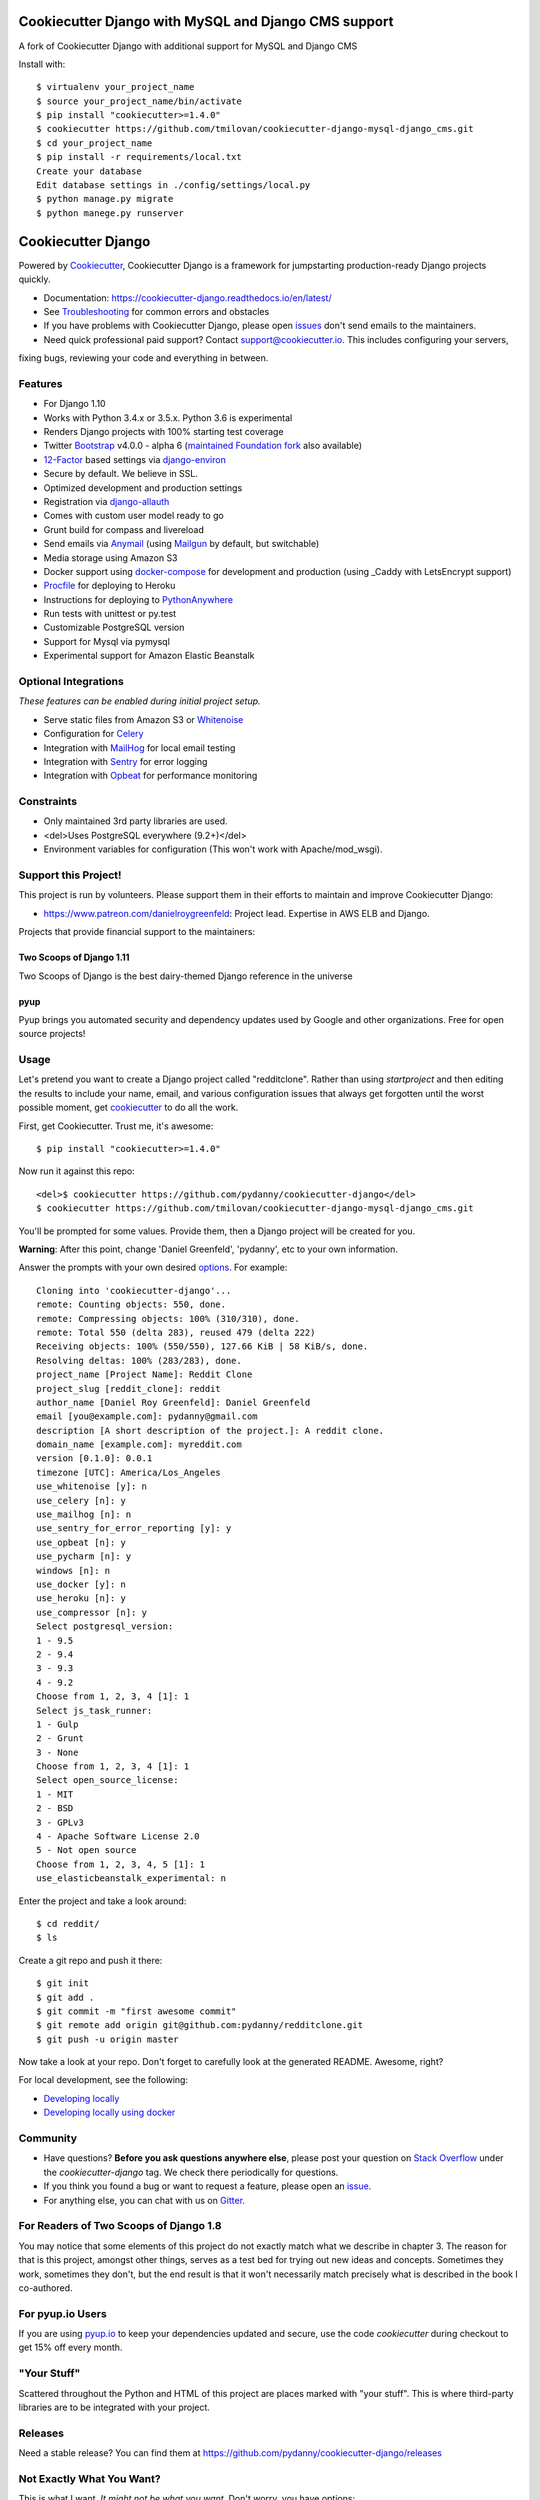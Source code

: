 Cookiecutter Django with MySQL and Django CMS support
=======================
A fork of Cookiecutter Django with additional support for MySQL and Django CMS

Install with::

    $ virtualenv your_project_name
    $ source your_project_name/bin/activate
    $ pip install "cookiecutter>=1.4.0"
    $ cookiecutter https://github.com/tmilovan/cookiecutter-django-mysql-django_cms.git
    $ cd your_project_name
    $ pip install -r requirements/local.txt
    Create your database
    Edit database settings in ./config/settings/local.py
    $ python manage.py migrate
    $ python manege.py runserver



Cookiecutter Django
=======================

.. image:: https://travis-ci.org/pydanny/cookiecutter-django.svg?branch=master
    :target: https://travis-ci.org/pydanny/cookiecutter-django?branch=master
    :alt: Build Status

.. image:: https://pyup.io/repos/github/pydanny/cookiecutter-django/shield.svg
    :target: https://pyup.io/repos/github/pydanny/cookiecutter-django/
    :alt: Updates

.. image:: https://badges.gitter.im/Join Chat.svg
    :target: https://gitter.im/pydanny/cookiecutter-django?utm_source=badge&utm_medium=badge&utm_campaign=pr-badge&utm_content=badge

Powered by Cookiecutter_, Cookiecutter Django is a framework for jumpstarting production-ready Django projects quickly.

* Documentation: https://cookiecutter-django.readthedocs.io/en/latest/
* See Troubleshooting_ for common errors and obstacles
* If you have problems with Cookiecutter Django, please open issues_ don't send emails to the maintainers.
* Need quick professional paid support? Contact `support@cookiecutter.io`_. This includes configuring your servers,
fixing bugs, reviewing your code and everything in between.

.. _cookiecutter: https://github.com/audreyr/cookiecutter

.. _Troubleshooting: https://cookiecutter-django.readthedocs.io/en/latest/troubleshooting.html

.. _528: https://github.com/pydanny/cookiecutter-django/issues/528#issuecomment-212650373
.. _issues: https://github.com/pydanny/cookiecutter-django/issues/new
.. _support@cookiecutter.io: support@cookiecutter.io

Features
---------

* For Django 1.10
* Works with Python 3.4.x or 3.5.x. Python 3.6 is experimental
* Renders Django projects with 100% starting test coverage
* Twitter Bootstrap_ v4.0.0 - alpha 6 (`maintained Foundation fork`_ also available)
* 12-Factor_ based settings via django-environ_
* Secure by default. We believe in SSL.
* Optimized development and production settings
* Registration via django-allauth_
* Comes with custom user model ready to go
* Grunt build for compass and livereload
* Send emails via Anymail_ (using Mailgun_ by default, but switchable)
* Media storage using Amazon S3
* Docker support using docker-compose_ for development and production (using _Caddy with LetsEncrypt support)
* Procfile_ for deploying to Heroku
* Instructions for deploying to PythonAnywhere_
* Run tests with unittest or py.test
* Customizable PostgreSQL version
* Support for Mysql via pymysql
* Experimental support for Amazon Elastic Beanstalk

.. _`maintained Foundation fork`: https://github.com/Parbhat/cookiecutter-django-foundation


Optional Integrations
---------------------

*These features can be enabled during initial project setup.*

* Serve static files from Amazon S3 or Whitenoise_
* Configuration for Celery_
* Integration with MailHog_ for local email testing
* Integration with Sentry_ for error logging
* Integration with Opbeat_ for performance monitoring

.. _Bootstrap: https://github.com/twbs/bootstrap
.. _django-environ: https://github.com/joke2k/django-environ
.. _12-Factor: http://12factor.net/
.. _django-allauth: https://github.com/pennersr/django-allauth
.. _django-avatar: https://github.com/grantmcconnaughey/django-avatar
.. _Procfile: https://devcenter.heroku.com/articles/procfile
.. _Mailgun: http://www.mailgun.com/
.. _Whitenoise: https://whitenoise.readthedocs.io/
.. _Celery: http://www.celeryproject.org/
.. _Anymail: https://github.com/anymail/django-anymail
.. _MailHog: https://github.com/mailhog/MailHog
.. _Sentry: https://sentry.io/welcome/
.. _docker-compose: https://github.com/docker/compose
.. _Opbeat: https://opbeat.com/
.. _PythonAnywhere: https://www.pythonanywhere.com/
.. _Caddy: https://caddyserver.com/

Constraints
-----------

* Only maintained 3rd party libraries are used.
* <del>Uses PostgreSQL everywhere (9.2+)</del>
* Environment variables for configuration (This won't work with Apache/mod_wsgi).

Support this Project!
----------------------

This project is run by volunteers. Please support them in their efforts to maintain and improve Cookiecutter Django:

* https://www.patreon.com/danielroygreenfeld: Project lead. Expertise in AWS ELB and Django.

Projects that provide financial support to the maintainers:

Two Scoops of Django 1.11
~~~~~~~~~~~~~~~~~~~~~~~~~

.. image:: https://cdn.shopify.com/s/files/1/0304/6901/products/tsd-111-alpha_medium.jpg?v=1499531513
   :name: Two Scoops of Django 1.11 Cover
   :align: center
   :alt: Two Scoops of Django
   :target: http://twoscoopspress.org/products/two-scoops-of-django-1-11

Two Scoops of Django is the best dairy-themed Django reference in the universe

pyup
~~~~~~~~~~~~~~~~~~

.. image:: https://pyup.io/static/images/logo.png
   :name: pyup
   :align: center
   :alt: pyup
   :target: https://pyup.io/

Pyup brings you automated security and dependency updates used by Google and other organizations. Free for open source projects!

Usage
------

Let's pretend you want to create a Django project called "redditclone". Rather than using `startproject`
and then editing the results to include your name, email, and various configuration issues that always get forgotten until the worst possible moment, get cookiecutter_ to do all the work.

First, get Cookiecutter. Trust me, it's awesome::

    $ pip install "cookiecutter>=1.4.0"

Now run it against this repo::

    <del>$ cookiecutter https://github.com/pydanny/cookiecutter-django</del>
    $ cookiecutter https://github.com/tmilovan/cookiecutter-django-mysql-django_cms.git

You'll be prompted for some values. Provide them, then a Django project will be created for you.

**Warning**: After this point, change 'Daniel Greenfeld', 'pydanny', etc to your own information.

Answer the prompts with your own desired options_. For example::

    Cloning into 'cookiecutter-django'...
    remote: Counting objects: 550, done.
    remote: Compressing objects: 100% (310/310), done.
    remote: Total 550 (delta 283), reused 479 (delta 222)
    Receiving objects: 100% (550/550), 127.66 KiB | 58 KiB/s, done.
    Resolving deltas: 100% (283/283), done.
    project_name [Project Name]: Reddit Clone
    project_slug [reddit_clone]: reddit
    author_name [Daniel Roy Greenfeld]: Daniel Greenfeld
    email [you@example.com]: pydanny@gmail.com
    description [A short description of the project.]: A reddit clone.
    domain_name [example.com]: myreddit.com
    version [0.1.0]: 0.0.1
    timezone [UTC]: America/Los_Angeles
    use_whitenoise [y]: n
    use_celery [n]: y
    use_mailhog [n]: n
    use_sentry_for_error_reporting [y]: y
    use_opbeat [n]: y
    use_pycharm [n]: y
    windows [n]: n
    use_docker [y]: n
    use_heroku [n]: y
    use_compressor [n]: y
    Select postgresql_version:
    1 - 9.5
    2 - 9.4
    3 - 9.3
    4 - 9.2
    Choose from 1, 2, 3, 4 [1]: 1
    Select js_task_runner:
    1 - Gulp
    2 - Grunt
    3 - None
    Choose from 1, 2, 3, 4 [1]: 1
    Select open_source_license:
    1 - MIT
    2 - BSD
    3 - GPLv3
    4 - Apache Software License 2.0
    5 - Not open source
    Choose from 1, 2, 3, 4, 5 [1]: 1
    use_elasticbeanstalk_experimental: n

Enter the project and take a look around::

    $ cd reddit/
    $ ls

Create a git repo and push it there::

    $ git init
    $ git add .
    $ git commit -m "first awesome commit"
    $ git remote add origin git@github.com:pydanny/redditclone.git
    $ git push -u origin master

Now take a look at your repo. Don't forget to carefully look at the generated README. Awesome, right?

For local development, see the following:

* `Developing locally`_
* `Developing locally using docker`_

.. _options: http://cookiecutter-django.readthedocs.io/en/latest/project-generation-options.html
.. _`Developing locally`: http://cookiecutter-django.readthedocs.io/en/latest/developing-locally.html
.. _`Developing locally using docker`: http://cookiecutter-django.readthedocs.io/en/latest/developing-locally-docker.html

Community
-----------

* Have questions? **Before you ask questions anywhere else**, please post your question on `Stack Overflow`_ under the *cookiecutter-django* tag. We check there periodically for questions.
* If you think you found a bug or want to request a feature, please open an issue_.
* For anything else, you can chat with us on `Gitter`_.

.. _`Stack Overflow`: http://stackoverflow.com/questions/tagged/cookiecutter-django
.. _`issue`: https://github.com/pydanny/cookiecutter-django/issues
.. _`Gitter`: https://gitter.im/pydanny/cookiecutter-django?utm_source=badge&utm_medium=badge&utm_campaign=pr-badge&utm_content=badge

For Readers of Two Scoops of Django 1.8
--------------------------------------------

You may notice that some elements of this project do not exactly match what we describe in chapter 3. The reason for that is this project, amongst other things, serves as a test bed for trying out new ideas and concepts. Sometimes they work, sometimes they don't, but the end result is that it won't necessarily match precisely what is described in the book I co-authored.

For pyup.io Users
-----------------

If you are using `pyup.io`_ to keep your dependencies updated and secure, use the code *cookiecutter* during checkout to get 15% off every month.

.. _`pyup.io`: https://pyup.io

"Your Stuff"
-------------

Scattered throughout the Python and HTML of this project are places marked with "your stuff". This is where third-party libraries are to be integrated with your project.

Releases
--------

Need a stable release? You can find them at https://github.com/pydanny/cookiecutter-django/releases


Not Exactly What You Want?
---------------------------

This is what I want. *It might not be what you want.* Don't worry, you have options:

Fork This
~~~~~~~~~~

If you have differences in your preferred setup, I encourage you to fork this to create your own version.
Once you have your fork working, let me know and I'll add it to a '*Similar Cookiecutter Templates*' list here.
It's up to you whether or not to rename your fork.

If you do rename your fork, I encourage you to submit it to the following places:

* cookiecutter_ so it gets listed in the README as a template.
* The cookiecutter grid_ on Django Packages.

.. _cookiecutter: https://github.com/audreyr/cookiecutter
.. _grid: https://www.djangopackages.com/grids/g/cookiecutters/

Submit a Pull Request
~~~~~~~~~~~~~~~~~~~~~~

We accept pull requests if they're small, atomic, and make our own project development
experience better.

Articles
---------

* `Development and Deployment of Cookiecutter-Django on Fedora`_ - Jan. 18, 2016
* `Development and Deployment of Cookiecutter-Django via Docker`_ - Dec. 29, 2015
* `How to create a Django Application using Cookiecutter and Django 1.8`_ - Sept. 12, 2015
* `Introduction to Cookiecutter-Django`_ - Feb. 19, 2016
* `Django and GitLab - Running Continuous Integration and tests with your FREE account`_ - May. 11, 2016

Have a blog or online publication? Write about your cookiecutter-django tips and tricks, then send us a pull request with the link.

.. _`Development and Deployment of Cookiecutter-Django via Docker`: https://realpython.com/blog/python/development-and-deployment-of-cookiecutter-django-via-docker/
.. _`Development and Deployment of Cookiecutter-Django on Fedora`: https://realpython.com/blog/python/development-and-deployment-of-cookiecutter-django-on-fedora/
.. _`How to create a Django Application using Cookiecutter and Django 1.8`: https://www.swapps.io/blog/how-to-create-a-django-application-using-cookiecutter-and-django-1-8/
.. _`Introduction to Cookiecutter-Django`: http://krzysztofzuraw.com/blog/2016/django-cookiecutter.html
.. _`Django and GitLab - Running Continuous Integration and tests with your FREE account`: http://dezoito.github.io/2016/05/11/django-gitlab-continuous-integration-phantomjs.html

Code of Conduct
---------------

Everyone interacting in the Cookiecutter project's codebases, issue trackers, chat
rooms, and mailing lists is expected to follow the `PyPA Code of Conduct`_.


.. _`PyPA Code of Conduct`: https://www.pypa.io/en/latest/code-of-conduct/
